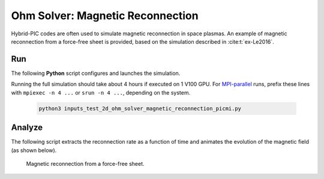 .. _examples-ohm-solver-magnetic-reconnection:

Ohm Solver: Magnetic Reconnection
=================================

Hybrid-PIC codes are often used to simulate magnetic reconnection in space plasmas.
An example of magnetic reconnection from a force-free sheet is provided, based on
the simulation described in :cite:t:`ex-Le2016`.

Run
---

The following **Python** script configures and launches the simulation.

.. dropdown:: Script ``inputs_test_2d_ohm_solver_magnetic_reconnection_picmi.py``

   .. literalinclude:: inputs_test_2d_ohm_solver_magnetic_reconnection_picmi.py
      :language: python3
      :caption: You can copy this file from ``Examples/Tests/ohm_solver_magnetic_reconnection/inputs_test_2d_ohm_solver_magnetic_reconnection_picmi.py``.

Running the full simulation should take about 4 hours if executed on 1 V100 GPU.
For `MPI-parallel <https://www.mpi-forum.org>`__ runs, prefix these lines with
``mpiexec -n 4 ...`` or ``srun -n 4 ...``, depending on the system.

   .. code-block:: bash

      python3 inputs_test_2d_ohm_solver_magnetic_reconnection_picmi.py

Analyze
-------

The following script extracts the reconnection rate as a function of time and
animates the evolution of the magnetic field (as shown below).

.. dropdown:: Script ``analysis.py``

   .. literalinclude:: analysis.py
      :language: python3
      :caption: You can copy this file from ``Examples/Tests/ohm_solver_magnetic_reconnection/analysis.py``.

.. figure:: https://user-images.githubusercontent.com/40245517/229639784-b5d3b596-3550-4570-8761-8d9a67aa4b3b.gif
   :alt: Magnetic reconnection.
   :width: 70%

   Magnetic reconnection from a force-free sheet.
